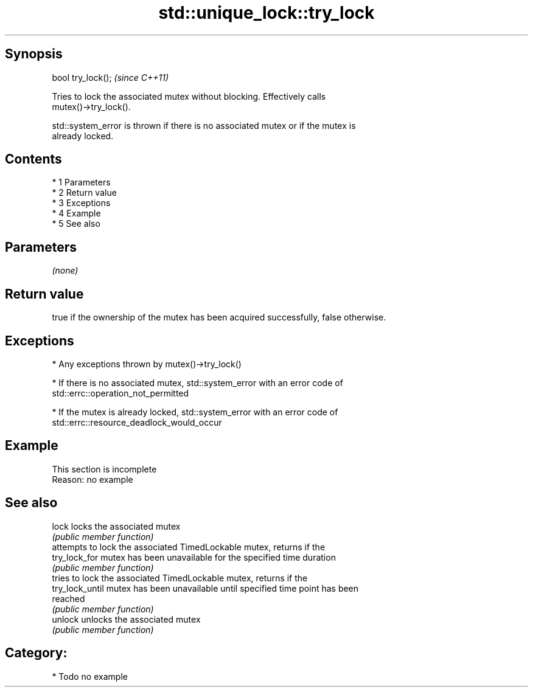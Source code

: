 .TH std::unique_lock::try_lock 3 "Apr 19 2014" "1.0.0" "C++ Standard Libary"
.SH Synopsis
   bool try_lock();  \fI(since C++11)\fP

   Tries to lock the associated mutex without blocking. Effectively calls
   mutex()->try_lock().

   std::system_error is thrown if there is no associated mutex or if the mutex is
   already locked.

.SH Contents

     * 1 Parameters
     * 2 Return value
     * 3 Exceptions
     * 4 Example
     * 5 See also

.SH Parameters

   \fI(none)\fP

.SH Return value

   true if the ownership of the mutex has been acquired successfully, false otherwise.

.SH Exceptions

     * Any exceptions thrown by mutex()->try_lock()

     * If there is no associated mutex, std::system_error with an error code of
       std::errc::operation_not_permitted

     * If the mutex is already locked, std::system_error with an error code of
       std::errc::resource_deadlock_would_occur

.SH Example

    This section is incomplete
    Reason: no example

.SH See also

   lock           locks the associated mutex
                  \fI(public member function)\fP
                  attempts to lock the associated TimedLockable mutex, returns if the
   try_lock_for   mutex has been unavailable for the specified time duration
                  \fI(public member function)\fP
                  tries to lock the associated TimedLockable mutex, returns if the
   try_lock_until mutex has been unavailable until specified time point has been
                  reached
                  \fI(public member function)\fP
   unlock         unlocks the associated mutex
                  \fI(public member function)\fP

.SH Category:

     * Todo no example

